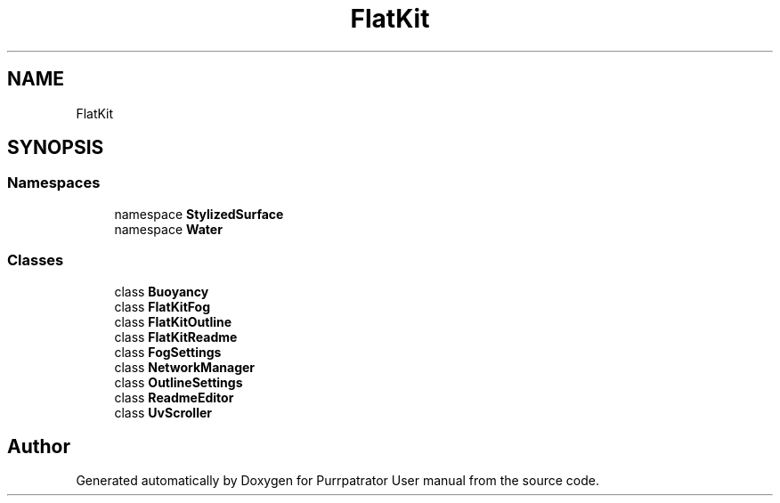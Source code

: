 .TH "FlatKit" 3 "Mon Apr 18 2022" "Purrpatrator User manual" \" -*- nroff -*-
.ad l
.nh
.SH NAME
FlatKit
.SH SYNOPSIS
.br
.PP
.SS "Namespaces"

.in +1c
.ti -1c
.RI "namespace \fBStylizedSurface\fP"
.br
.ti -1c
.RI "namespace \fBWater\fP"
.br
.in -1c
.SS "Classes"

.in +1c
.ti -1c
.RI "class \fBBuoyancy\fP"
.br
.ti -1c
.RI "class \fBFlatKitFog\fP"
.br
.ti -1c
.RI "class \fBFlatKitOutline\fP"
.br
.ti -1c
.RI "class \fBFlatKitReadme\fP"
.br
.ti -1c
.RI "class \fBFogSettings\fP"
.br
.ti -1c
.RI "class \fBNetworkManager\fP"
.br
.ti -1c
.RI "class \fBOutlineSettings\fP"
.br
.ti -1c
.RI "class \fBReadmeEditor\fP"
.br
.ti -1c
.RI "class \fBUvScroller\fP"
.br
.in -1c
.SH "Author"
.PP 
Generated automatically by Doxygen for Purrpatrator User manual from the source code\&.
